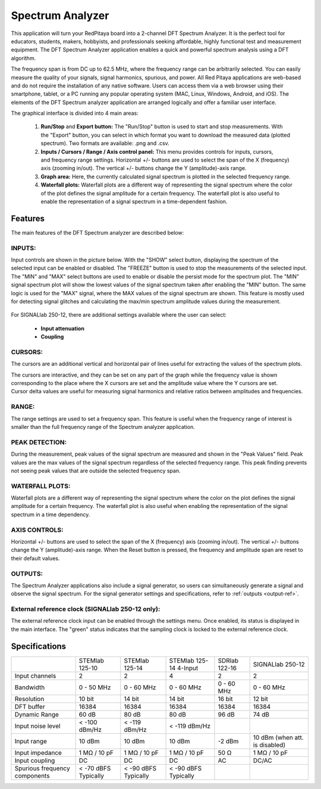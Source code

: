 .. _spec_anal_app:

Spectrum Analyzer
#################

.. figure:: 01_iPad_Combo_Spectrum.jpg

This application will turn your RedPitaya board into a 2-channel DFT Spectrum Analyzer. It is the perfect tool for educators, students, makers, hobbyists, and professionals seeking affordable, highly functional test and measurement equipment. The DFT Spectrum Analyzer application enables a quick and powerful spectrum analysis using a DFT algorithm.

The frequency span is from DC up to 62.5 MHz, where the frequency range can be arbitrarily selected. You can easily measure the quality of your signals, signal harmonics, spurious, and power. All Red Pitaya applications are web-based and do not require the installation of any native software. Users can access them via a web browser using their smartphone, tablet, or a PC running any popular operating system (MAC, Linux, Windows, Android, and iOS). The elements of the DFT Spectrum analyzer application are arranged logically and offer a familiar user interface.

The graphical interface is divided into 4 main areas:

    1. **Run/Stop** and **Export button:** The "Run/Stop" button is used to start and stop measurements. With the "Export" button, you can select in which format you want to download the measured data (plotted spectrum). Two formats are available: .png and .csv.
    #. **Inputs / Cursors / Range / Axis control panel:** This menu provides controls for inputs, cursors, and frequency range settings. Horizontal +/- buttons are used to select the span of the X (frequency) axis (zooming in/out). The vertical +/- buttons change the Y (amplitude)-axis range.
    #. **Graph area:** Here, the currently calculated signal spectrum is plotted in the selected frequency range.
    #. **Waterfall plots:** Waterfall plots are a different way of representing the signal spectrum where the color of the plot defines the signal amplitude for a certain frequency. The waterfall plot is also useful to enable the representation of a signal spectrum in a time-dependent fashion.


.. figure:: Slika_02_SA.png

Features
********

The main features of the DFT Spectrum analyzer are described below:

INPUTS:
=======

Input controls are shown in the picture below. With the "SHOW" select button, displaying the spectrum of the selected input can be enabled or disabled. The "FREEZE" button is used to stop the measurements of the selected input. The "MIN" and "MAX" select buttons are used to enable or disable the persist mode for the spectrum plot. The "MIN" signal spectrum plot will show the lowest values of the signal spectrum taken after enabling the "MIN" button. The same logic is used for the "MAX" signal, where the MAX values of the signal spectrum are shown. This feature is mostly used for detecting signal glitches and calculating the max/min spectrum amplitude values during the measurement.

.. figure:: Slika_03_SA.png

For SIGNALlab 250-12, there are additional settings available where the user can select:

    - **Input attenuation**
    - **Coupling**

.. figure:: Slika_09_SA.png


CURSORS:
========

The cursors are an additional vertical and horizontal pair of lines useful for extracting the values of the spectrum plots.

The cursors are interactive, and they can be set on any part of the graph while the frequency value is shown corresponding to the place where the X cursors are set and the amplitude value where the Y cursors are set. Cursor delta values are useful for measuring signal harmonics and relative ratios between amplitudes and frequencies.

.. figure:: Slika_04_SA.png

RANGE:
======

The range settings are used to set a frequency span. This feature is useful when the frequency range of interest is 
smaller than the full frequency range of the Spectrum analyzer application.

.. figure:: Slika_05_SA.png

PEAK DETECTION:
===============

During the measurement, peak values of the signal spectrum are measured and shown in the "Peak Values" field. Peak values are the max values of the signal spectrum regardless of the selected frequency range. This peak finding prevents not seeing peak values that are outside the selected frequency span.

.. figure:: Slika_06_SA.png

WATERFALL PLOTS:
================

Waterfall plots are a different way of representing the signal spectrum where the color on the plot defines the signal amplitude for a certain frequency. The waterfall plot is also useful when enabling the representation of the signal spectrum in a time dependency.


AXIS CONTROLS:
==============

Horizontal +/- buttons are used to select the span of the X (frequency) axis (zooming in/out). The vertical +/- buttons change the Y (amplitude)-axis range. When the Reset button is pressed, the frequency and amplitude span are reset to their default values.

.. figure:: Slika_07_SA.png

OUTPUTS:
========

The Spectrum Analyzer applications also include a signal generator, so users can simultaneously generate a signal and observe the signal spectrum. For the signal generator settings and specifications, refer to :ref:`outputs <output-ref>`.


External reference clock (SIGNALlab 250-12 only):
=================================================

The external reference clock input can be enabled through the settings menu. Once enabled, its status is displayed in the main interface. The "green" status indicates that the sampling clock is locked to the external reference clock.

.. figure:: Slika_08_SA.png
    :width: 30%

Specifications
**************

+-------------------------------+----------------------+----------------------+-----------------------------+----------------------+--------------------------------+
|                               | STEMlab 125-10       | STEMlab 125-14       | STEMlab 125-14 4-Input      | SDRlab 122-16        | SIGNALlab 250-12               | 
+-------------------------------+----------------------+----------------------+-----------------------------+----------------------+--------------------------------+
| Input channels                | 2                    | 2                    | 4                           | 2                    | 2                              | 
+-------------------------------+----------------------+----------------------+-----------------------------+----------------------+--------------------------------+
| Bandwidth                     | 0 - 50 MHz           | 0 - 60 MHz           | 0 - 60 MHz                  | 0 - 60 MHz           | 0 - 60 MHz                     | 
+-------------------------------+----------------------+----------------------+-----------------------------+----------------------+--------------------------------+
| Resolution                    | 10 bit               | 14 bit               | 14 bit                      | 16 bit               | 12 bit                         | 
+-------------------------------+----------------------+----------------------+-----------------------------+----------------------+--------------------------------+
| DFT buffer                    | 16384                | 16384                | 16384                       | 16384                | 16384                          | 
+-------------------------------+----------------------+----------------------+-----------------------------+----------------------+--------------------------------+
| Dynamic Range                 | 60 dB                | 80 dB                | 80 dB                       | 96 dB                | 74 dB                          | 
+-------------------------------+----------------------+----------------------+-----------------------------+----------------------+--------------------------------+
| Input noise level             | < -100 dBm/Hz        | < -119 dBm/Hz        | < -119 dBm/Hz               |                      |                                | 
+-------------------------------+----------------------+----------------------+-----------------------------+----------------------+--------------------------------+
| Input range                   | 10 dBm               | 10 dBm               | 10 dBm                      | -2 dBm               | 10 dBm (when att. is disabled) | 
+-------------------------------+----------------------+----------------------+-----------------------------+----------------------+--------------------------------+
| Input impedance               | 1 MΩ / 10 pF         | 1 MΩ / 10 pF         | 1 MΩ / 10 pF                | 50 Ω                 | 1 MΩ / 10 pF                   | 
+-------------------------------+----------------------+----------------------+-----------------------------+----------------------+--------------------------------+
| Input coupling                | DC                   | DC                   | DC                          | AC                   | DC/AC                          | 
+-------------------------------+----------------------+----------------------+-----------------------------+----------------------+--------------------------------+
| Spurious frequency components | < -70 dBFS Typically | < -90 dBFS Typically | < -90 dBFS Typically        |                      |                                | 
+-------------------------------+----------------------+----------------------+-----------------------------+----------------------+--------------------------------+
